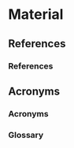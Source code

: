 
* Material 

** References 

*** References 
    :PROPERTIES:
    :BEAMER_OPT: allowframebreaks
    :END:

\renewcommand*{\bibfont}{\tiny}
\printbibliography[heading=none]

** Acronyms 

*** Acronyms 
    :PROPERTIES:
    :BEAMER_OPT: allowframebreaks
    :END:



\printacronyms


*** Glossary 
    :PROPERTIES:
    :BEAMER_OPT: allowframebreaks
    :END:

\printglossary[type=main]
    
